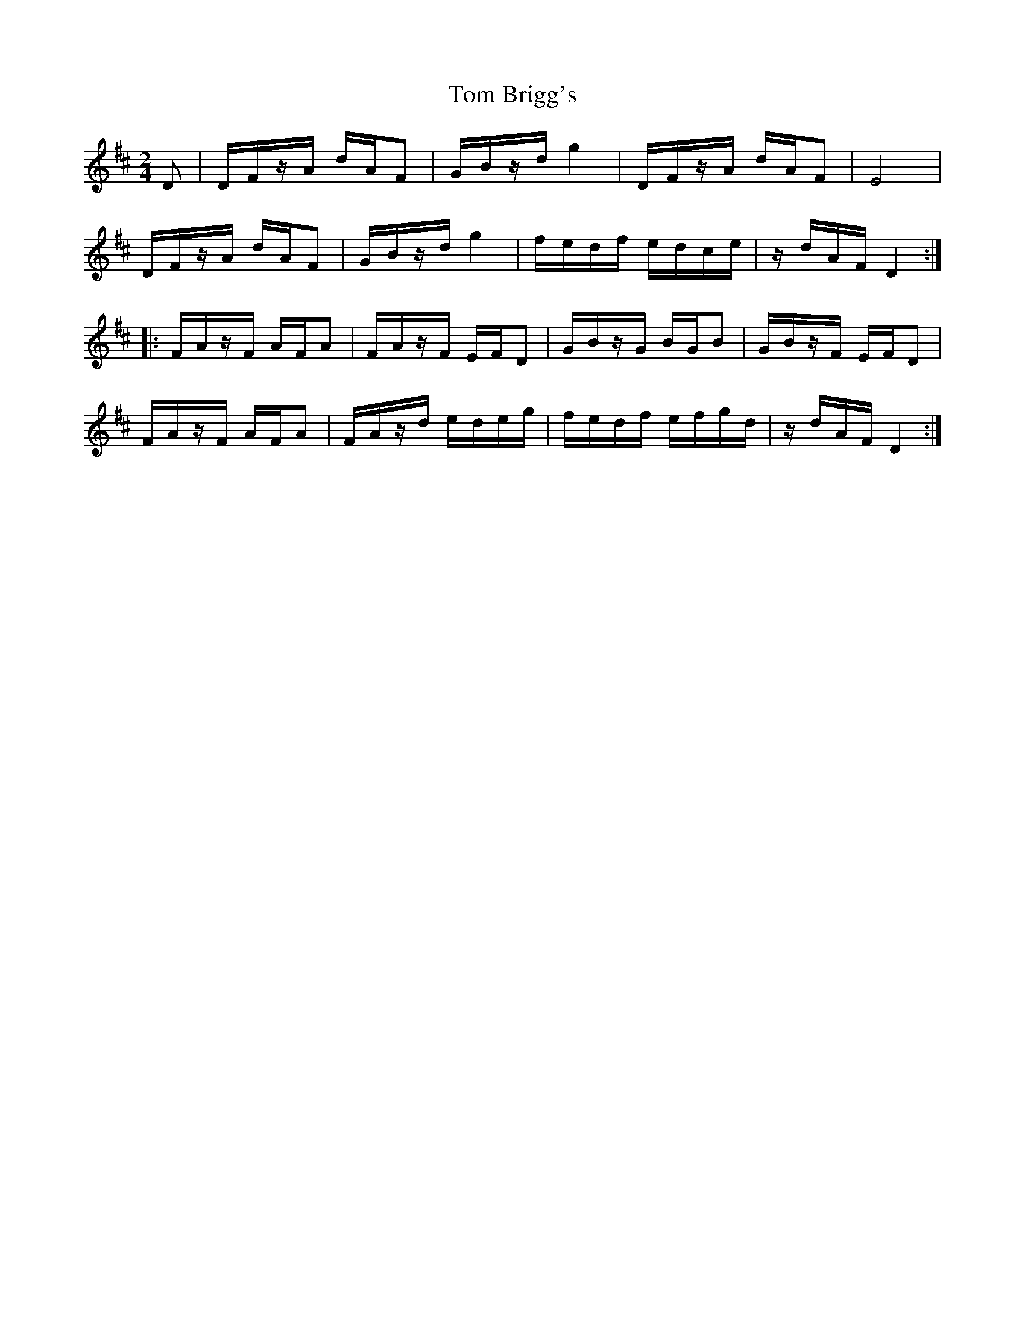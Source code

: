 X: 40331
T: Tom Brigg's
R: polka
M: 2/4
K: Dmajor
D2|DFzA dAF2|GBzd g4|DFzA dAF2|E8|
DFzA dAF2|GBzd g4|fedf edce|zdAF D4:|
|:FAzF AFA2|FAzF EFD2|GBzG BGB2|GBzF EFD2|
FAzF AFA2|FAzd edeg|fedf efgd|zdAF D4:|

